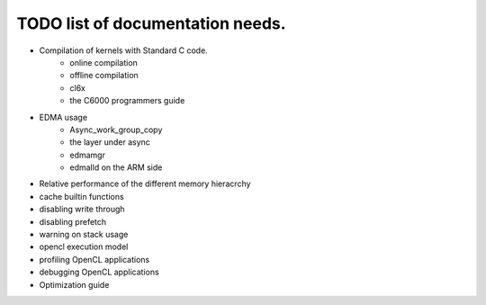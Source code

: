 ********************************************
TODO list of documentation needs.
********************************************

- Compilation of kernels with Standard C code.  
    - online compilation
    - offline compilation
    - cl6x
    - the C6000 programmers guide
- EDMA usage
    - Async_work_group_copy
    - the layer under async
    - edmamgr
    - edmalld on the ARM side
- Relative performance of the different memory hieracrchy
- cache builtin functions
- disabling write through
- disabling prefetch
- warning on stack usage
- opencl execution model
- profiling OpenCL applications
- debugging OpenCL applications
- Optimization guide
